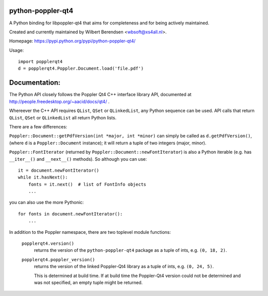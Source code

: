 python-poppler-qt4
==================

A Python binding for libpoppler-qt4 that aims for completeness and for being
actively maintained.

Created and currently maintained by Wilbert Berendsen <wbsoft@xs4all.nl>.

Homepage: https://pypi.python.org/pypi/python-poppler-qt4/


Usage::

    import popplerqt4
    d = popplerqt4.Poppler.Document.load('file.pdf')


Documentation:
==============

The Python API closely follows the Poppler Qt4 C++ interface library API,
documented at http://people.freedesktop.org/~aacid/docs/qt4/ .

Whereever the C++ API requires ``QList``, ``QSet`` or ``QLinkedList``, any
Python sequence can be used. 
API calls that return ``QList``, ``QSet`` or ``QLinkedList`` all return Python
lists.

There are a few differences:

``Poppler::Document::getPdfVersion(int *major, int *minor)`` can simply be
called as ``d.getPdfVersion()``, (where ``d`` is a ``Poppler::Document``
instance); it will return a tuple of two integers (major, minor).

``Poppler::FontIterator`` (returned by ``Poppler::Document::newFontIterator``)
is also a Python iterable (e.g. has ``__iter__()`` and ``__next__()`` methods).
So although you can use::

    it = document.newFontIterator()
    while it.hasNext():
        fonts = it.next()  # list of FontInfo objects
        ...

you can also use the more Pythonic::

    for fonts in document.newFontIterator():
        ...

In addition to the Poppler namespace, there are two toplevel module
functions:

    ``popplerqt4.version()``
        returns the version of the ``python-poppler-qt4`` package as a
        tuple of ints, e.g. ``(0, 18, 2)``.
    
    ``popplerqt4.poppler_version()``
        returns the version of the linked Poppler-Qt4 library as a
        tuple of ints, e.g. ``(0, 24, 5)``.
        
        This is determined at build time. If at build time the Poppler-Qt4
        version could not be determined and was not specified, an empty
        tuple might be returned.

